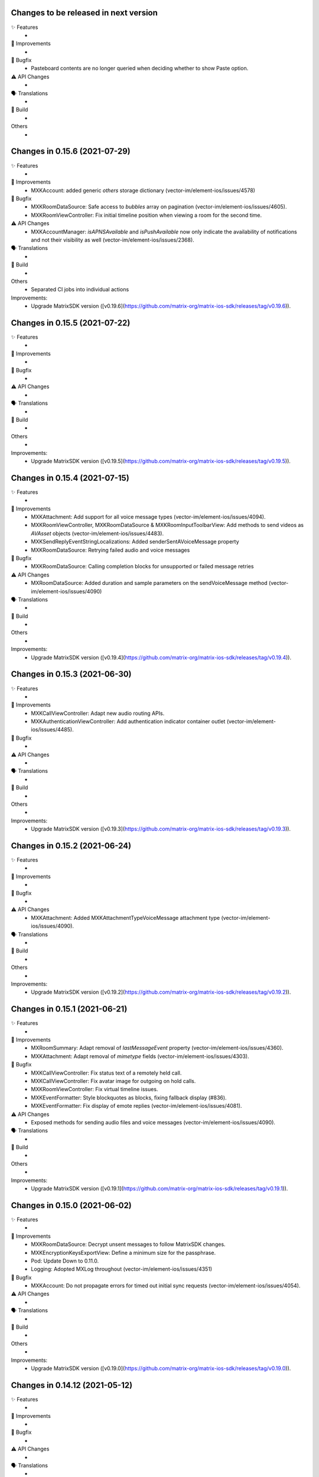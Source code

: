 Changes to be released in next version
=================================================

✨ Features
 * 

🙌 Improvements
 * 

🐛 Bugfix
 * Pasteboard contents are no longer queried when deciding whether to show Paste option.

⚠️ API Changes
 * 

🗣 Translations
 * 
    
🧱 Build
 * 

Others
 * 

Changes in 0.15.6 (2021-07-29)
=================================================

✨ Features
 * 

🙌 Improvements
 * MXKAccount: added generic `others` storage dictionary (vector-im/element-ios/issues/4578)

🐛 Bugfix
 * MXKRoomDataSource: Safe access to `bubbles` array on pagination (vector-im/element-ios/issues/4605).
 * MXKRoomViewController: Fix initial timeline position when viewing a room for the second time.

⚠️ API Changes
 * MXKAccountManager: `isAPNSAvailable` and `isPushAvailable` now only indicate the availability of notifications and not their visibility as well (vector-im/element-ios/issues/2368).

🗣 Translations
 * 
    
🧱 Build
 * 

Others
 * Separated CI jobs into individual actions

Improvements:
 * Upgrade MatrixSDK version ([v0.19.6](https://github.com/matrix-org/matrix-ios-sdk/releases/tag/v0.19.6)).

Changes in 0.15.5 (2021-07-22)
=================================================

✨ Features
 * 

🙌 Improvements
 * 

🐛 Bugfix
 * 

⚠️ API Changes
 * 

🗣 Translations
 * 
    
🧱 Build
 * 

Others
 * 

Improvements:
 * Upgrade MatrixSDK version ([v0.19.5](https://github.com/matrix-org/matrix-ios-sdk/releases/tag/v0.19.5)).

Changes in 0.15.4 (2021-07-15)
=================================================

✨ Features
 * 

🙌 Improvements
 * MXKAttachment: Add support for all voice message types (vector-im/element-ios/issues/4094).
 * MXKRoomViewController, MXKRoomDataSource & MXKRoomInputToolbarView: Add methods to send videos as `AVAsset` objects (vector-im/element-ios/issues/4483).
 * MXKSendReplyEventStringLocalizations: Added senderSentAVoiceMessage property
 * MXKRoomDataSource: Retrying failed audio and voice messages

🐛 Bugfix
 * MXKRoomDataSource: Calling completion blocks for unsupported or failed message retries

⚠️ API Changes
 * MXRoomDataSource: Added duration and sample parameters on the sendVoiceMessage method (vector-im/element-ios/issues/4090)

🗣 Translations
 * 
    
🧱 Build
 * 

Others
 * 

Improvements:
 * Upgrade MatrixSDK version ([v0.19.4](https://github.com/matrix-org/matrix-ios-sdk/releases/tag/v0.19.4)).

Changes in 0.15.3 (2021-06-30)
=================================================

✨ Features
 * 

🙌 Improvements
 * MXKCallViewController: Adapt new audio routing APIs.
 * MXKAuthenticationViewController: Add authentication indicator container outlet (vector-im/element-ios/issues/4485).

🐛 Bugfix
 * 

⚠️ API Changes
 * 

🗣 Translations
 * 
    
🧱 Build
 * 

Others
 * 

Improvements:
 * Upgrade MatrixSDK version ([v0.19.3](https://github.com/matrix-org/matrix-ios-sdk/releases/tag/v0.19.3)).

Changes in 0.15.2 (2021-06-24)
=================================================

✨ Features
 * 

🙌 Improvements
 * 

🐛 Bugfix
 * 

⚠️ API Changes
 * MXKAttachment: Added MXKAttachmentTypeVoiceMessage attachment type (vector-im/element-ios/issues/4090).

🗣 Translations
 * 
    
🧱 Build
 * 

Others
 * 

Improvements:
 * Upgrade MatrixSDK version ([v0.19.2](https://github.com/matrix-org/matrix-ios-sdk/releases/tag/v0.19.2)).

Changes in 0.15.1 (2021-06-21)
=================================================

✨ Features
 * 

🙌 Improvements
 * MXRoomSummary: Adapt removal of `lastMessageEvent` property (vector-im/element-ios/issues/4360).
 * MXKAttachment: Adapt removal of `mimetype` fields (vector-im/element-ios/issues/4303).

🐛 Bugfix
 * MXKCallViewController: Fix status text of a remotely held call.
 * MXKCallViewController: Fix avatar image for outgoing on hold calls.
 * MXKRoomViewController: Fix virtual timeline issues.
 * MXKEventFormatter: Style blockquotes as blocks, fixing fallback display (#836).
 * MXKEventFormatter: Fix display of emote replies (vector-im/element-ios/issues/4081).

⚠️ API Changes
 * Exposed methods for sending audio files and voice messages (vector-im/element-ios/issues/4090).

🗣 Translations
 * 
    
🧱 Build
 * 

Others
 * 

Improvements:
 * Upgrade MatrixSDK version ([v0.19.1](https://github.com/matrix-org/matrix-ios-sdk/releases/tag/v0.19.1)).

Changes in 0.15.0 (2021-06-02)
=================================================

✨ Features
 * 

🙌 Improvements
 * MXKRoomDataSource: Decrypt unsent messages to follow MatrixSDK changes.
 * MXKEncryptionKeysExportView: Define a minimum size for the passphrase.
 * Pod: Update Down to 0.11.0.
 * Logging: Adopted MXLog throughout (vector-im/element-ios/issues/4351)

🐛 Bugfix
 * MXKAccount: Do not propagate errors for timed out initial sync requests (vector-im/element-ios/issues/4054).

⚠️ API Changes
 * 

🗣 Translations
 * 
    
🧱 Build
 * 

Others
 * 

Improvements:
 * Upgrade MatrixSDK version ([v0.19.0](https://github.com/matrix-org/matrix-ios-sdk/releases/tag/v0.19.0)).

Changes in 0.14.12 (2021-05-12)
=================================================

✨ Features
 * 

🙌 Improvements
 * 

🐛 Bugfix
 * 

⚠️ API Changes
 * 

🗣 Translations
 * 
    
🧱 Build
 * 

Others
 * 

Improvements:
 * Upgrade MatrixSDK version ([v0.18.12](https://github.com/matrix-org/matrix-ios-sdk/releases/tag/v0.18.12)).

Changes in 0.14.11 (2021-05-07)
=================================================

✨ Features
 * 

🙌 Improvements
 * MXKEventFormatter: Expose defaultRoomSummaryUpdater ivar as protected.
 * MXKCallViewController: Add transfer button and implement actions.
 * MXKAuthenticationVC: Expose current HTTP Operation (vector-im/element-ios/issues/4276)
 * MXKAccount: Log reasons for incompatible sync filter (vector-im/element-ios/issues/3921).
 * MXKCallViewController: Handle asserted identity updates.

🐛 Bugfix
 * 

⚠️ API Changes
 * 

🗣 Translations
 * 
    
🧱 Build
 * CI: Introduce GH actions.

Others
 * 

Improvements:
 * Upgrade MatrixSDK version ([v0.18.11](https://github.com/matrix-org/matrix-ios-sdk/releases/tag/v0.18.11)).

Changes in 0.14.10 (2021-04-22)
=================================================

✨ Features
 * 

🙌 Improvements
 * 

🐛 Bugfix
 * 

⚠️ API Changes
 * 

🗣 Translations
 * 
    
🧱 Build
 * 

Others
 * 

Improvements:
 * Upgrade MatrixSDK version ([v0.18.10](https://github.com/matrix-org/matrix-ios-sdk/releases/tag/v0.18.10)).

Changes in 0.14.9 (2021-04-16)
=================================================

✨ Features
 * 

🙌 Improvements
 * 

🐛 Bugfix
 * 

⚠️ API Changes
 * 

🗣 Translations
 * 
    
🧱 Build
 * 

Others
 * 

Improvements:
 * Upgrade MatrixSDK version ([v0.18.9](https://github.com/matrix-org/matrix-ios-sdk/releases/tag/v0.18.9)).

Changes in 0.14.8 (2021-04-14)
=================================================

✨ Features
 * 

🙌 Improvements
 * 

🐛 Bugfix
 * RR are not sent if a typing notification is shown in the timeline (vector-im/element-ios/issues/4209).
 * Outgoing messages edited on another session are not updated in my room history (vector-im/element-ios/issues/4201).

⚠️ API Changes
 * 

🗣 Translations
 * 
    
🧱 Build
 * 

Others
 * 

Improvements:
 * Upgrade MatrixSDK version ([v0.18.8](https://github.com/matrix-org/matrix-ios-sdk/releases/tag/v0.18.8)).

Changes in 0.14.7 (2021-04-09)
=================================================

✨ Features
 * 

🙌 Improvements
 * 

🐛 Bugfix
 * Vertical padding is borked on new attachment UI after going into file selector and out again (vector-im/element-ios/issues/4156).
 * Vertical layout of typing notifs can go wonky (vector-im/element-ios/issues/4159).

⚠️ API Changes
 * MXKRoomBubbleCellDataStoring: Introduce target user ID, display name and avatar URL for room membership events (vector-im/element-ios/issues/4102).

🗣 Translations
 * 
    
🧱 Build
 * 

Others
 * 

Improvements:
 * Upgrade MatrixSDK version ([v0.18.7](https://github.com/matrix-org/matrix-ios-sdk/releases/tag/v0.18.7)).

Changes in 0.14.6 (2021-03-24)
=================================================

✨ Features
 * 

🙌 Improvements
 * Pods: Update JSQMessagesViewController, DTCoreText, Down (vector-im/element-ios/issues/4120).
 * MXKRoomDataSource: Introduce secondaryRoomId and secondaryRoomEventTypes.

🐛 Bugfix
 * Fix collapsing of separately processed events

⚠️ API Changes
 * 

🗣 Translations
 * 
    
🧱 Build
 * 

Others
 * 

Improvements:
 * Upgrade MatrixSDK version ([v0.18.6](https://github.com/matrix-org/matrix-ios-sdk/releases/tag/v0.18.6)).

Changes in 0.14.5 (2021-03-11)
=================================================

✨ Features
 * 

🙌 Improvements
 * 

🐛 Bugfix
 * MXKRoomDataSource: Fix memory leak in `bubbles` array.

⚠️ API Changes
 * 

🗣 Translations
 * 
    
🧱 Build
 * 

Others
 * Ensure room on event editions.

Improvements:
 * Upgrade MatrixSDK version ([v0.18.5](https://github.com/matrix-org/matrix-ios-sdk/releases/tag/v0.18.5)).

Changes in 0.14.4 (2021-03-03)
=================================================

✨ Features
 * 

🙌 Improvements
 * 

🐛 Bugfix
 * 

⚠️ API Changes
 * 

🗣 Translations
 * 
    
🧱 Build
 * 

Others
 * 

Improvements:
 * Upgrade MatrixSDK version ([v0.18.4](https://github.com/matrix-org/matrix-ios-sdk/releases/tag/v0.18.4)).

Changes in 0.14.3 (2021-02-26)
=================================================

✨ Features
 * 

🙌 Improvements
 * Crypto: Pre share session keys when typing by default (vector-im/element-ios/issues/4075).

🐛 Bugfix
 * App state: Infinite loading spinner when resuming the app (vector-im/element-ios/issues/4073).

⚠️ API Changes
 * 

🗣 Translations
 * 
    
🧱 Build
 * 

Others
 * 

Improvements:
 * Upgrade MatrixSDK version ([v0.18.3](https://github.com/matrix-org/matrix-ios-sdk/releases/tag/v0.18.3)).

Changes in 0.14.2 (2021-02-24)
=================================================

✨ Features
 * 

🙌 Improvements
 * MXKRoomDataSource: Notify subclasses on room change.
 
🐛 Bugfix
 * 

⚠️ API Changes
 * 

🗣 Translations
 * 
    
🧱 Build
 * 

Others
 * 

Improvements:
 * Upgrade MatrixSDK version ([v0.18.2](https://github.com/matrix-org/matrix-ios-sdk/releases/tag/v0.18.2)).

Changes in 0.14.1 (2021-02-12)
=================================================

✨ Features
 * 

🙌 Improvements
 * 

🐛 Bugfix
 * 

⚠️ API Changes
 * 

🗣 Translations
 * 
    
🧱 Build
 * 

Others
 * 

Improvements:
 * Upgrade MatrixSDK version ([v0.18.1](https://github.com/matrix-org/matrix-ios-sdk/releases/tag/v0.18.1)).

Changes in 0.14.0 (2021-02-11)
=================================================

✨ Features
 * 

🙌 Improvements
 * Crypto: Add a MXKAppSettings option to pre-share session keys (vector-im/element-ios/issues/3934).
 * VoIP: DTMF support in calls (vector-im/element-ios/issues/3929).

🐛 Bugfix
 * 

⚠️ API Changes
 * 

🗣 Translations
 * 
    
🧱 Build
 * 

Others
 * 

Improvements:
 * Upgrade MatrixSDK version ([v0.18.0](https://github.com/matrix-org/matrix-ios-sdk/releases/tag/v0.18.0)).

Changes in 0.13.9 (2021-02-03)
=================================================

✨ Features
 * 

🙌 Improvements
 * 

🐛 Bugfix
 * Login screen: Unexpected request to access the contact book (vector-im/element-ios/issues/3984).

⚠️ API Changes
 * 

🗣 Translations
 * 
    
🧱 Build
 * 

Others
 * 

Improvements:
 * Upgrade MatrixSDK version ([v0.17.11](https://github.com/matrix-org/matrix-ios-sdk/releases/tag/v0.17.11)).

Changes in 0.13.8 (2021-01-27)
=================================================

✨ Features
 * 

🙌 Improvements
 * 

🐛 Bugfix
 * 

⚠️ API Changes
 * 

🗣 Translations
 * 
    
🧱 Build
 * 

Others
 * 

Improvements:
 * Upgrade MatrixSDK version ([v0.17.10](https://github.com/matrix-org/matrix-ios-sdk/releases/tag/v0.17.10)).

Changes in 0.13.7 (2021-01-18)
=================================================

✨ Features
 * 

🙌 Improvements
 * 

🐛 Bugfix
 * 

⚠️ API Changes
 * 

🗣 Translations
 * 
    
🧱 Build
 * 

Others
 * 

Improvements:
 * Upgrade MatrixSDK version ([v0.17.9](https://github.com/matrix-org/matrix-ios-sdk/releases/tag/v0.17.9)).

Changes in 0.13.6 (2021-01-15)
=================================================

✨ Features
 * 

🙌 Improvements
 * 

🐛 Bugfix
 * 

⚠️ API Changes
 * 

🗣 Translations
 * 
    
🧱 Build
 * 

Others
 * 

Improvements:
 * Upgrade MatrixSDK version ([v0.17.8](https://github.com/matrix-org/matrix-ios-sdk/releases/tag/v0.17.8)).

Changes in 0.13.5 (2021-01-14)
=================================================

✨ Features
 * 

🙌 Improvements
 * MXKAuthenticationViewController: Expose loginWithParameters method.

🐛 Bugfix
 * 

⚠️ API Changes
 * 

🗣 Translations
 * 
    
🧱 Build
 * 

Others
 * 

Improvements:
 * Upgrade MatrixSDK version ([v0.17.7](https://github.com/matrix-org/matrix-ios-sdk/releases/tag/v0.17.7)).

Changes in 0.13.4 (2020-12-18)
=================================================

✨ Features
 * 

🙌 Improvements
 * 

🐛 Bugfix
 * MXKRoomViewController: Fix a crash by not calling UITableViewDataSource method, but dequeuing the cell.

⚠️ API Changes
 * 

🗣 Translations
 * 
    
🧱 Build
 * 

Others
 * 

Improvements:
 * Upgrade MatrixSDK version ([v0.17.6](https://github.com/matrix-org/matrix-ios-sdk/releases/tag/v0.17.6)).

Changes in 0.13.3 (2020-12-16)
=================================================

✨ Features
 * Data encryption for MXKContactManager and MXKAccountManager using MXKeyProvider (#3866)

🙌 Improvements
 * 

🐛 Bugfix
 * MXKAccountManager: fix a bug that prevents user to stay logged in if V2 file is not initially encrypted (vector-im/element-ios/issues/3866).

⚠️ API Changes
 * 

🗣 Translations
 * 
    
🧱 Build
 * 

Others
 * 

Improvements:
 * Upgrade MatrixSDK version ([v0.17.5](https://github.com/matrix-org/matrix-ios-sdk/releases/tag/v0.17.5)).

Changes in 0.13.2 (2020-12-02)
=================================================

✨ Features
 * Added AES encryption support in MXKContactManager (vector-im/element-ios/issues/3833).
 * Added allowActionsInDocumentPreview property in MXKRoomViewController to show or hide the actions button in document preview. (#3864)

🙌 Improvements
 * 

🐛 Bugfix
 * 

⚠️ API Changes
 * 

🗣 Translations
 * 
    
🧱 Build
 * 

Others
 * 

Improvements:
 * Upgrade MatrixSDK version ([v0.17.4](https://github.com/matrix-org/matrix-ios-sdk/releases/tag/v0.17.4)).

Changes in 0.13.1 (2020-11-24)
=================================================

✨ Features
 * 

🙌 Improvements
 * 

🐛 Bugfix
 * 

⚠️ API Changes
 * 

🗣 Translations
 * 
    
🧱 Build
 * 

Others
 * 

Improvements:
 * Upgrade MatrixSDK version ([v0.17.3](https://github.com/matrix-org/matrix-ios-sdk/releases/tag/v0.17.3)).

Changes in 0.13.0 (2020-11-17)
=================================================

✨ Features
 * Expose Webview object to SDK consumer (https://github.com/vector-im/element-ios/issues/3829)

🙌 Improvements
 * 

🐛 Bugfix
 * 

⚠️ API Changes
 * 

🗣 Translations
 * 
    
🧱 Build
 * 

Others
 * 

Improvements:
 * Upgrade MatrixSDK version ([v0.17.2](https://github.com/matrix-org/matrix-ios-sdk/releases/tag/v0.17.2)).

Changes in 0.12.26 (2020-10-27)
=================================================

✨ Features
 * 

🙌 Improvements
 * 

🐛 Bugfix
 * 

⚠️ API Changes
 * 

🗣 Translations
 * 
    
🧱 Build
 * 

Others
 * 

Improvements:
 * Upgrade MatrixSDK version ([v0.16.20](https://github.com/matrix-org/matrix-ios-sdk/releases/tag/v0.16.20)).

Changes in 0.12.25 (2020-10-14)
=================================================

✨ Features
 * 

🙌 Improvements
 * Make copying & pasting media configurable. 

🐛 Bugfix
 * 

⚠️ API Changes
 * 

🗣 Translations
 * 
    
🧱 Build
 * 

Others
 * 

Improvements:
 * Upgrade MatrixSDK version ([v0.16.19](https://github.com/matrix-org/matrix-ios-sdk/releases/tag/v0.16.19)).

Changes in 0.12.24 (2020-10-13)
=================================================

✨ Features
 * 

🙌 Improvements
 * 

🐛 Bugfix
 * 

⚠️ API Changes
 * 

🗣 Translations
 * 
    
🧱 Build
 * 

Others
 * 

Improvements:
 * Upgrade MatrixSDK version ([v0.16.18](https://github.com/matrix-org/matrix-ios-sdk/releases/tag/v0.16.18)).

Changes in 0.12.23 (2020-10-09)
=================================================

✨ Features
 * 

🙌 Improvements
 * MXKPasteboardManager: Introduce dedicated pasteboard manager to change the pasteboard used on copy operations (vector-im/element-ios/issues/3732). 

🐛 Bugfix
 * Room: Refresh UI when the app is fully active (vector-im/element-ios/issues/3672).

⚠️ API Changes
 * 

🗣 Translations
 * 
    
🧱 Build
 * 

Others
 * 

Improvements:
 * Upgrade MatrixSDK version ([v0.16.17](https://github.com/matrix-org/matrix-ios-sdk/releases/tag/v0.16.17)).

Changes in 0.12.22 (2020-10-02)
=================================================

✨ Features
 * 

🙌 Improvements
 * MXKAuthenticationViewController: Do not present fallback when there is one unsupported login flow among supported ones (/vector-im/element-ios/issues/3711).

🐛 Bugfix
 * 

⚠️ API Changes
 * 

🗣 Translations
 * 
    
🧱 Build
 * 

Others
 * 

Improvements:


Changes in 0.12.21 (2020-09-30)
=================================================

Features:
 * 

Improvements:
 * Upgrade MatrixSDK version ([v0.16.16](https://github.com/matrix-org/matrix-ios-sdk/releases/tag/v0.16.16)).
 * MXKAppSettings: Introduce `hideUndecryptableEvents`. Disabled by default.
 * Room: Differentiate wordings for DMs.

Bugfix:
 * 

API Change:
 * 

Translations:
 * 

Others:
 * 

Build:
 * 

Test:
 * 

Changes in 0.12.20 (2020-09-16)
=================================================

Features:
 * 

Improvements:
 * 

Bugfix:
 * 

API Change:
 * Disable PushKit pushers by default, see `-[MXKAppSettings allowPushKitPushers]`.

Translations:
 * 

Others:
 * 

Build:
 * 

Test:
 * 

Changes in 0.12.19 (2020-09-15)
=================================================

✨ Features
 * 

🙌 Improvements
 * MXKAppSettings: Change some events to be visible (vector-im/element-ios/issues/3629). 

🐛 Bugfix
 * 

⚠️ API Changes
 * 

🗣 Translations
 * 
    
🧱 Build
 * 

Others
 * 

Improvements:


Changes in 0.12.18 (2020-09-08)
=================================================

Features:
 * 

Improvements:
 * 

Bugfix:
 * MXKAccount: Fix crash on logout.

API Change:
 * 

Translations:
 * 

Others:
 * 

Build:
 * 

Test:
 * 

Changes in 0.12.17 (2020-09-03)
=================================================

Features:
 * 

Improvements:
 * Upgrade MatrixSDK version ([v0.16.15](https://github.com/matrix-org/matrix-ios-sdk/releases/tag/v0.16.15)).
 * 

Bugfix:
 * PushKit: Delete any pending PushKit pusher (vector-im/riot-ios/issues/3577).

API Change:
 * 

Translations:
 * 

Others:
 * MXKEventFormatter: Replace cmark with Down (vector-im/element/issues/3569). 

Build:
 * 

Test:
 * 

Changes in 0.12.16 (2020-08-28)
=================================================

Features:
 * 

Improvements:
 * Upgrade MatrixSDK version ([v0.16.14](https://github.com/matrix-org/matrix-ios-sdk/releases/tag/v0.16.14)).
 * 

Bugfix:
 * 

API Change:
 * 

Translations:
 * 

Others:
 * 

Build:
 * 

Test:
 * 

Changes in 0.12.15 (2020-08-25)
=================================================

Features:
 * 

Improvements:
 * Upgrade MatrixSDK version ([v0.16.13](https://github.com/matrix-org/matrix-ios-sdk/releases/tag/v0.16.13)).
 * 

Bugfix:
 * 

API Change:
 * 

Translations:
 * 

Others:
 * 

Build:
 * 

Test:
 * 

Changes in 0.12.14 (2020-08-19)
=================================================

Features:
 * 

Improvements:
 * Upgrade MatrixSDK version ([v0.16.12](https://github.com/matrix-org/matrix-ios-sdk/releases/tag/v0.16.12)).
 * 

Bugfix:
 * 

API Change:
 * 

Translations:
 * 

Others:
 * 

Build:
 * 

Test:
 * 

Changes in 0.12.13 (2020-08-14)
=================================================

Features:
 * 

Improvements:
 * Introduce allowLocalContactsAccess on MXKContactManager. 
 * Introduce messageDetailsAllowSaving & messageDetailsAllowSharing on MXKAppSettings.

Bugfix:
 * 

API Change:
 * 

Translations:
 * 

Others:
 * 

Build:
 * 

Test:
 * 

Changes in 0.12.12 (2020-08-13)
=================================================

Features:
 * 

Improvements:
 * Upgrade MatrixSDK version ([v0.16.11](https://github.com/matrix-org/matrix-ios-sdk/releases/tag/v0.16.11)).
 * 

Bugfix:
 * 

API Change:
 * 

Translations:
 * 

Others:
 * 

Build:
 * 

Test:
 * 

Changes in 0.12.11 (2020-08-07)
=================================================

Features:
 * 

Improvements:
 * Upgrade MatrixSDK version ([v0.16.10](https://github.com/matrix-org/matrix-ios-sdk/releases/tag/v0.16.10)).
 * Enhance auth fallback webview logs. 

Bugfix:
 * 

API Change:
 * 

Translations:
 * 

Others:
 * 

Build:
 * 

Test:
 * 

Changes in 0.12.10 (2020-08-05)
=================================================

Features:
 * 

Improvements:
 * Upgrade MatrixSDK version ([v0.16.9](https://github.com/matrix-org/matrix-ios-sdk/releases/tag/v0.16.9)).
 * 

Bugfix:
 * 

API Change:
 * 

Translations:
 * 

Others:
 * 

Build:
 * 

Test:
 * 

Changes in 0.12.9 (2020-07-28)
==============================

Improvements:
 * Upgrade MatrixSDK version ([v0.16.8](https://github.com/matrix-org/matrix-ios-sdk/releases/tag/v0.16.8)).

Changes in MatrixKit in 0.12.8 (2020-07-13)
=========================================

Improvements:
 * MXKAttachmentsViewController: MPMoviePlayerController replaced with AVPlayerViewController (PR #651).
 * MXKCallViewController: Fix incoming call view for ringing state (PR #669).
 * MXKAccount: Make sure PushKit pusher removed before losing the push token (vector-im/riot-ios/issues/3369).
 * Strings: Use you instead of display name on notice events (vector-im/riot-ios/issues/3282).

Bug fix:
 * MXKImageView: Consider safe area insets when displayed fullscreen (PR #649).
 * MXKAccount: Add format and fallback_content to APNS push data (vector-im/riot-ios/issues/3325).

Changes in MatrixKit in 0.12.7 (2020-05-xx)
=========================================

Improvements:
 * Upgrade MatrixSDK version ([v0.16.6](https://github.com/matrix-org/matrix-ios-sdk/releases/tag/v0.16.6)).
 * DTCoreText: Update DTCoreText dependency to 1.6.23 minimum to be sure to not reference UIWebView.
 * MXKCountryPickerViewController: Replace deprecated UISearchDisplayController by UISearchViewController.
 * MXKLanguagePickerViewController: Replace deprecated UISearchDisplayController by UISearchViewController.
 * MXKAppSettings: Add an option to hide un-decryptable events before joining the room.
 * MXKRoomDataSource: Hide un-decryptable messages that were sent while the user was not in the room if needed.

Bug fix:
 * MXKRoomDataSource: Wait for store data ready when finalizing initialization on data source (vector-im/riot-ios/issues/3159).
 * MXKLanguagePickerViewController: Fix selected cell reuse issue.
 * MXKRoomDataSource: Wait for initial event existence if provided (vector-im/riot-ios/issues/3290).
 * MXKRoomDataSource: Convert one-time observers to block variables to avoid releasing (vector-im/riot-ios/issues/3337).

Changes in MatrixKit in 0.12.6 (2020-05-18)
=========================================

Improvements:
 * Upgrade MatrixSDK version ([v0.16.5](https://github.com/matrix-org/matrix-ios-sdk/releases/tag/v0.16.5)).

Changes in MatrixKit in 0.12.5 (2020-05-13)
=========================================

Bug fix:
 * Remove UIWebView dependency from MXKAuthenticationViewController (PR #666).

Changes in MatrixKit in 0.12.4 (2020-05-11)
=========================================

Improvements:
 * Upgrade MatrixSDK version ([v0.16.4](https://github.com/matrix-org/matrix-ios-sdk/releases/tag/v0.16.4)).

Bug fix:
 * Replace UIWebView with WKWebView (PR #663).
 * Fix range of allowed surrogate emoji characters to 0x1d000-0x1f9ff.

Changes in MatrixKit in 0.12.3 (2020-05-07)
=========================================

Improvements:
 * Upgrade MatrixSDK version ([v0.16.3](https://github.com/matrix-org/matrix-ios-sdk/releases/tag/v0.16.3)).

Changes in MatrixKit in 0.12.2 (2020-05-01)
=========================================

Improvements:
 * Upgrade MatrixSDK version ([v0.16.2](https://github.com/matrix-org/matrix-ios-sdk/releases/tag/v0.16.2)).

Changes in MatrixKit in 0.12.1 (2020-04-24)
=========================================

Improvements:
 * Upgrade MatrixSDK version ([v0.16.1](https://github.com/matrix-org/matrix-ios-sdk/releases/tag/v0.16.1)).

Bug fix:
 * MXKAttachmentsViewController: Make navigation bar respect to safe area insets (PR #659).
 * MXKAuthenticationViewController: Remove bottomLayoutGuide and content view equal width constraints (PR #660).

Changes in MatrixKit in 0.12.0 (2020-04-17)
==========================================

Improvements:
 * Upgrade MatrixSDK version ([v0.16.0](https://github.com/matrix-org/matrix-ios-sdk/releases/tag/v0.16.0)).
 * MXKRoomBubbleTableViewCell: Handle content view tap and long press when there is no `messageTextView` or `attachmentView` properties.
 * MXKRoomBubbleComponent: Add a property to indicate if an encryption badge should be shown.
 * MXKRoomBubbleCellData: Add a property to indicate if a bubble component needs to show encryption badge.
 * MXKEventFormatter: E2E, hide duplicate message warnings (vector-im/riot-ios#2910).
 * MXKEventFormatter: E2E, hide the algo used when turning on encryption (vector-im/riot-ios#2939).
 * Push notifications: Implement logic to use also a secondary appId for VoIP pusher on debug builds, like for APNS pusher.
 * SwiftUTI: Remove the no more maintained pod. Embed code instead.

API break:
 * MXKRoomBubbleComponent: Add session parameter to init and update method.

Bug fix:
 * MXKImageView: Consider safe area insets when displayed fullscreen (PR #649).

Changes in MatrixKit in 0.11.4 (2020-04-01)
==========================================

 Bug fix:
 * Push notifications: Avoid any automatic deactivation (vector-im/riot-ios#3017).

Changes in MatrixKit in 0.11.3 (2019-12-05)
==========================================

Improvements:
 * Upgrade MatrixSDK version ([v0.15.2](https://github.com/matrix-org/matrix-ios-sdk/releases/tag/v0.15.2)).
 * MXKRoomBubbleTableViewCell: Improve link gesture recognition.

Changes in MatrixKit in 0.11.2 (2019-11-06)
==========================================

Improvements:
 * Upgrade MatrixSDK version ([v0.15.0](https://github.com/matrix-org/matrix-ios-sdk/releases/tag/v0.15.0)).
 * MXKEventFormatter: In the case of "in reply to" event, replace the user Matrix ID by his display name when available (vector-im/riot-ios/issues/2154).
 * Groups: Load them only after the session got sync'ed with the homeserver (vector-im/riot-ios/issues/2793).
 * MXKRoomViewController: Add possibility to prevent `bubblesTableView` scroll using `contentOffset`.
 * MXKAccount: Handle updated MXBackgroundModeHandler and now use MXBackgroundTask.

Bug fix:
 * MXKRoomBubbleCellData: Fix a crash in `shouldHideSenderName` method.
 * Pasteboard: Fix a crash when passing a nil object to `UIPasteboard`.
 * MXKImageView: UI API called from background thread (#517).

Changes in MatrixKit in 0.11.1 (2019-10-11)
==========================================

Bug fix:
 * MXKContactManager: Fix assertion failure because of early call of updateMatrixIDsForAllLocalContacts.

Changes in MatrixKit in 0.11.0 (2019-10-11)
==========================================

Improvements:
 * Upgrade MatrixSDK version ([v0.14.0](https://github.com/matrix-org/matrix-ios-sdk/releases/tag/v0.14.0)).
 * MXKDeviceView: Make clear that device names are publicly readable (vector-im/riot-ios/issues/2662).
 * Privacy: Remove the bind true flag from 3PID adds in settings (vector-im/riot-ios/issues/2650).
 * Privacy: Remove the ability to set an IS at login/registration (vector-im/riot-ios/issues/2661).
 * Privacy: Use wellknown to discover the IS of a custom HS (vector-im/riot-ios/issues/2686).
 * Tools: Add human readable MSISDN formatting method.
 * MXKContactManager: Limit the number of full lookups. Do it once per new matrix session.

Bug fix:
 * Display correctly the revoked third-party invite.
 * MXKRoomBubbleTableViewCell: Fix issue with links too easily touchable on iOS 13 (vector-im/riot-ios/issues/2738).
 
Changes in MatrixKit in 0.10.2 (2019-08-08)
==========================================

Improvements:
 * Upgrade MatrixSDK version ([v0.13.1](https://github.com/matrix-org/matrix-ios-sdk/releases/tag/v0.13.1)).
 * Support soft logout (vector-im/riot-ios/issues/2540).
 * MXKRoomBubbleCellData: Add method to get bubble component index from event id.
 * MXKEmail: force in lowercase the email address.
 * Use MXIdentityService to perform identity server requests (vector-im/riot-ios#2647).
 * Support identity server v2 API (vector-im/riot-ios#2603 and /vector-im/riot-ios#2652).

 Bug fix:
 * APNS Push: fix logic when enabling APNS push. Avoid calling nil callback method.

Changes in MatrixKit in 0.10.1 (2019-07-16)
==========================================

Bug fix:
 * Use a usable pod of SwiftUTI.

Changes in MatrixKit in 0.10.0 (2019-07-16)
==========================================

Improvements:
 * Upgrade MatrixSDK version ([v0.13.0](https://github.com/matrix-org/matrix-ios-sdk/releases/tag/v0.13.0)).
 * Update deployment target to iOS 9 (PR #546).
 * Join Room: Support via parameters to better handle federation (vector-im/riot-ios/issues/2547).
 * MXKRoomBubbleTableViewCell: Enhance long press behavior (PR #546).
 * MXKRoomInputToolbarView: Add a property to enable or disable text edition (PR #547).
 * MXKWebViewViewController: Handle authentication challenge in order to support a potential certificates pinning.
 * MXKRoomBubbleCellData: expose reactions made on messages.
 * MXKContactManager: Add a property to override the Matrix users discovering mechanism.
 * MXRoomViewController: Refresh room bubbles cell data messages calculation on orientation change (PR #559).
 * MXKRoomDataSource: Add react and unreact on event methods (PR #560).
 * MXKRoomDataSource: Add can react and can edit an event method (PR #561).
 * MXKRoomDataSource: Support message editing.
 * Add MXKUTI class that represents a Universal Type Identifier.
 * Add MXKDocumentPickerPresenter that presents a controller that provides access to documents or destinations outside the app’s sandbox.
 * Add MXKVideoThumbnailGenerator a utility class to generate a thumbnail image from a video file.

Bug fix:
 * MXKRoomViewController: Handle safe area when asking cell dimension in landscape.
 * Read receipts: They are now counted by MatrixKit.
 * Read receipts: Attach read receipts on non displayed events to their nearest displayed events.
 * MXKRoomBubbleTableViewCell: Add possibility to reset attachement view bottom constraint constant to default value.
 * Push notifications are spontaneously disabling themselves (vector-im/riot-ios/issues/2348).
 
 API break:
  * MXKRoomViewController: Add viaServers parameter to joinRoomWithRoomIdOrAlias.
  * MXKAccount: Remove setEnablePushKitNotifications and replace it by the async enablePushKitNotifications method.
  * MXKAccount: Rename enablePushKitNotifications to hasPusherForPushKitNotifications.
  * MXKAccount: Remove deletePushKitPusher. Use enablePushKitNotifications:NO instead.

Changes in MatrixKit in 0.9.9 (2019-05-03)
==========================================

Improvements:
 * Upgrade MatrixSDK version ([v0.12.5](https://github.com/matrix-org/matrix-ios-sdk/releases/tag/v0.12.5)).
 * Upgraded to Xcode 10.2, fixed most of the compiler warnings, thanks to @tladesignz (PR #536).
 * MXKReceiptSendersContainer: Add possibility to customize `more label` text color (PR #539).
 * MXKEncryptionInfoView: Make it easier to customise.
 * MXKRoomViewController: remove the implicit retains of "self".

Bug fix:
 * Fix some potential crashes with ivar using a weak self (PR #537).
 * MXKSessionRecentsDataSource: Hide a room if needed on room summary change (vector-im/riot-ios/issues/2148).
 * MXKAttachmentsViewController: Fix some retain cycles (PR #544).

Changes in MatrixKit in 0.9.8 (2019-03-21)
==========================================

Improvements:
 * Upgrade MatrixSDK version ([v0.12.4](https://github.com/matrix-org/matrix-ios-sdk/releases/tag/v0.12.4)).

Bug fix:
 * MXKRoomBubbleTableViewCell: Fix tap on file attachment when using a messageTextView of class `MXKMessageTextView` (PR #532).
 * MXKContactManager: some matrix contacts are missing in the search result (offline mode).

Changes in MatrixKit in 0.9.7 (2019-03-13)
==========================================

Bug fix:
 * A left room is stuck in my joined room (vector-im/riot-ios/issues/2318).

Changes in MatrixKit in 0.9.6 (2019-03-08)
==========================================

Improvements:
 * Upgrade MatrixSDK version ([v0.12.3](https://github.com/matrix-org/matrix-ios-sdk/releases/tag/v0.12.3)).
 * Use new MXLoginResponse class.
 * Add `MXKMessageTextView` an UITextView with link detection without text selection.

Bug fix:
 * Handle device_id returned from the fallback login page (vector-im/riot-ios/issues/2301).
 * Room details: the attachments list is empty (or almost) for the encrypted rooms.
 * Quickly tapping on a URL in a message highlights the message rather than opening the URL (vector-im/riot-ios/issues/728).

Changes in MatrixKit in 0.9.5 (2019-02-15)
==========================================

Improvements:
 * Upgrade MatrixSDK version (v0.12.2).
 * MXKTableViewCellWithButton: Remove all controls events on the button in [self prepareForReuse].

Changes in MatrixKit in 0.9.4 (2019-01-05)
==========================================

Improvements:
 * Chat screen: `Redact` has been renamed to `Remove` to match riot/web (vector-im/riot-ios/issues/2134).

Changes in MatrixKit in 0.9.3 (2019-01-08)
==========================================

Bug fix:
 * Chat screen: wrong thumbnail observed during scrollback (vector-im/riot-ios/issues/1122).

Changes in MatrixKit in 0.9.2 (2019-01-04)
==========================================

Improvements:
 * Upgrade MatrixSDK version (v0.12.1).
 * Create UIViewController+MatrixKit category.
 * MXKAccount: clear the scan manager database when the session is closed by clearing the cache.
 * MXKTools: Improve image resizing. Add a memory efficient method to reduce image dimensions.
 
Bug fix:
 * Crash in [MXKTools removeMarkedBlockquotesArtifacts:] (vector-im/riot-ios/issues/2147).

Changes in MatrixKit in 0.9.1 (2018-12-12)
==========================================
 
Bug fix:
 * MXKAuthenticationRecaptchaWebView: Use WKWebView so that it can work on iOS 10 (vector-im/riot-ios/issues/2119).
 * Handle correctly media loader cancellation.

Changes in MatrixKit in 0.9.0 (2018-12-06)
==========================================

Improvements:
 * Upgrade MatrixSDK version (v0.12.0).
 * MXKAccount: Add "antivirusServerURL" property. Set a non-null url to configure the antivirus scanner use.
 * MXKWebViewController: Make it open links with `target="_blank"` within the webview.
 * MXKWebViewController: Improve back navigation by resetting initial right buttons.
 * Replace the deprecated MXMediaManager and MXMediaLoader interfaces use (see matrix-ios-sdk/pull/593).
 
Bug fix:
 * Unexpected empty local contacts list.
 
Deprecated API:
 * MXKAttachment: the properties "actualURL" and "thumbnailURL" are deprecated because only Matrix Content URI should be considered now.
 * MXKAttachment: the property "cacheThumbnailPath" is deprecated, use "thumbnailCachePath" instead.
 * MXKAttachment: [initWithEvent:andMatrixSession:] is deprecated, use [initWithEvent:andMediaManager:] instead.
 * MXKImageView: [setImageURL:withType:andImageOrientation:previewImage:] is deprecated, use [setImageURI:withType:andImageOrientation:previewImage:mediaManager] or [setImageURI:withType:andImageOrientation:toFitViewSize:withMethod:previewImage:mediaManager] instead.
 * MXKReceiptSendersContainer: the property "restClient" is deprecated.
 * MXKReceiptSendersContainer: [initWithFrame:andRestClient:] is deprecated, use [initWithFrame:andMediaManager:] instead.
 * Add media antivirus scan support.

Changes in MatrixKit in 0.8.6 (2018-10-31)
==========================================

Improvements:
 * Upgrade MatrixSDK version (v0.11.6).

Bug fix:
 * MXKCallViewController: Fix crash in callRoomStateDidChange (vector-im/riot-ios#2079).
 * MXKEventFormatter: Be robust on malformatted m.relates_to data content (vector-im/riot-ios/issues/2080).

Changes in MatrixKit in 0.8.5 (2018-10-05)
==========================================

Improvements:
 * Upgrade MatrixSDK version (v0.11.5).
 * Sync Filter: Refine limit value. Use 15 messages for iPhone 6 & similar screen size.

Bug fix:
 * MXKRoomDataSource: roomState was not updated (vector-im/riot-ios/issues/2058).

Changes in MatrixKit in 0.8.4 (2018-09-26)
==========================================

Improvements:
 * Upgrade MatrixSDK version (v0.11.4).
 * Lazy loading: Enable it by default (if the homeserver supports it).
 * Sync Filter: Get enough messages from /sync requests to display a full page without additional homeserver request.
 * MXKRoomViewController: Improve the display of the reason when the user is kicked.
 * MXKEventFormatter: Internationalise the room name computation for rooms with no name.

Bug fix:
 * No automatic scroll down when posting a new message (vector-im/riot-ios/issues/2040).
 * Fix crash in [MXKCallViewController callRoomStateDidChange:] (vector-im/riot-ios/issues/2031).
 * Fix crash in [MXKContactManager refreshLocalContacts] (vector-im/riot-ios/issues/2032).
 * Fix crash when opening a room with unsent message (vector-im/riot-ios/issues/2041).

Changes in MatrixKit in 0.8.3 (2018-08-27)
==========================================

Improvements:
 * Upgrade MatrixSDK version (v0.11.3).

Changes in MatrixKit in 0.8.2 (2018-08-24)
==========================================

Improvements:
 * Upgrade MatrixSDK version (v0.11.2).
 * MXKAuthenticationVC: Show a "Resource Limit Exceeded" popup if it happens server side (vector-im/riot-ios/issues/1937).
 * Remove keyboard type reset in MXKRoomInputToolbar... classes (vector-im/riot-ios/issues/1959).

Changes in MatrixKit in 0.8.1 (2018-08-17)
==========================================

Improvements:
 * Upgrade MatrixSDK version (v0.11.1).

Changes in MatrixKit in 0.8.0 (2018-08-10)
==========================================

Improvements:
 * Upgrade MatrixSDK version (v0.11.0).
 * MXKRoomDataSource: Add send reply with text message (vector-im/riot-ios#1911).
 * MXKSessionRecentsDataSource: Hide rooms that should not be displayed to user (linked to vector-im/riot-ios#1938).
 * MXKRoomDataSource: Fix a multithreading issue that caused a crash (PR #456).
 
Bug fix:
 * MXKSampleJSQMessagesViewController: Fix room display assertion when user has no display name.

API break:
 * MXKContactManager: Remove the privateMatrixContacts method.
 * MXKSearchCellDataStoring: Replace initWithSearchResult by async cellDataWithSearchResult.
 * MXKRoomDataSourceManager: The roomDataSourceForRoom method is now asynchronous.
 * MXKRoomDataSourceManager: closeRoomDataSource has been replaced by closeRoomDataSourceWithRoomId.

Changes in MatrixKit in 0.7.15 (2018-07-03)
==========================================

Improvements:
 * Upgrade MatrixSDK version (v0.10.12).
 * MXKWebViewVC: enableDebug: support multiple parameters in console.* logs methods.
 * Add MXKBarButtonItem, UIBarButtonItem subclass with convenient action block.
 * MXKRoomDataSource: Make processingQueue public so that overidding class can use it.
 * MXKRoomBubbleCellData: add a readReceipts member to cache read receipts data.
 
Bug fix:

API break:
 
Changes in MatrixKit in 0.7.14 (2018-06-01)
==========================================

Improvements:
 * MXKAccountManager: Add a removeAccount method with a sendLogoutRequest parameter.
 
Bug fix:
 * MXKWebViewVC: Fix crash with WKWebView and enableDebug

Changes in MatrixKit in 0.7.13 (2018-05-31)
==========================================

Improvements:
 * Upgrade MatrixSDK version (v0.10.11).
 * MXKWebViewVC: Replace UIWebView by WKWebview.
 * Add convenient error screen display.
 
Bug fix:
 * Quotes (by themselves) render as white blocks (vector-im/riot-ios#1877).
 
API break:
 * MXKWebViewVC uses now a WKWebview.

Changes in MatrixKit in 0.7.12 (2018-05-23)
==========================================

Improvements:
 * Upgrade MatrixSDK version (v0.10.10).
 * Display quick replies in timeline (vector-im/riot-ios#1858).
 * Send Stickers: Manage local echo for sticker (vector-im/riot-ios#1860).
 * Regex optimisation: Cache regex to find all HTML tags.
 * Regex optimisation: Cache NSDataDetector to find links.
 * MXKWebViewViewController: add `enableDebug` to help to debug embedded javascript.
 
Bug fix:
 * HTML Rendering: Fix the display of side borders of HTML blockquotes (vector-im/riot-ios#1857).

Changes in MatrixKit in 0.7.11 (2018-04-23)
==========================================

Improvements:
 * Upgrade MatrixSDK version (v0.10.9).
 
Bug fix:
 * Regression: Sending a photo from the photo library causes a crash.

Changes in MatrixKit in 0.7.10 (2018-04-20)
==========================================

Improvements:
 * Upgrade MatrixSDK version (v0.10.8).
 * Render stickers in the timeline (vector-im/riot-ios#1819).
 * Improve Error Notifications (vector-im/riot-ios#1839).
 
Bug fix:
 * Crash on URL like https://riot.im/#/app/register?hs_url=... (vector-im/riot-ios#1838).
 
Changes in MatrixKit in 0.7.9 (2018-03-30)
==========================================

Improvements:
 * Upgrade MatrixSDK version (v0.10.7).

Changes in MatrixKit in 0.7.8 (2018-03-12)
==========================================

Bug fix:
 * Groups: Room summary should not display notices about groups (vector-im/riot-ios#1780).
 * MXKEventFormatter: Emotes which contain a single emoji are expanded to be enormous (vector-im/riot-ios#1558).

Changes in MatrixKit in 0.7.7 (2018-02-27)
==========================================

Bug fix:
 * My communities screen is empty despite me being in several groups (vector-im/riot-ios#1792).

Changes in MatrixKit in 0.7.6 (2018-02-14)
==========================================

Improvement:
 * Flair handling - MXKRoomDataSource: Wait for the session to be running before refreshing the related groups (PR #401).

Changes in MatrixKit in 0.7.5 (2018-02-09)
==========================================

Improvements:
 * Add MXKSessionGroupDataSource: basic class to handle the groups of a matrix session.
 * Add MXKGroupListViewController: basic view controller used to list the user's groups.
 * Groups: Display flair for users in room history. (vector-im/riot-meta#118).
 * MXKEventFormatter: Treat the matrix group ids as link.
 
Bug fixes:
 * iPhone X: room messages overlap the room activity view (vector-im/riot-ios#1754).

API breaks:
 * MXKEventFormater: Move into MXKTools the methods used to process html content (PR #392).

Translations:
  * Catalan (6%), added thanks to @sim6 and @salvadorpla (PR #397).

Changes in MatrixKit in 0.7.4 (2017-12-27)
==========================================

Bug fixes:
 * Silent crash at startup in [MXKContactManager loadCachedMatrixContacts] (https://github.com/vector-im/riot-ios#1711).
 * Should fix missing push notifications (https://github.com/vector-im/riot-ios/issues/1696).
 * Should fix the application crash on "Failed to grow buffer" when loading local phonebook contacts (https://github.com/matrix-org/riot-ios-rageshakes/issues/779).

Changes in MatrixKit in 0.7.3 (2017-11-30)
==========================================

Improvements:
 * Upgrade MatrixSDK version (v0.10.4).
 * MXKEncryptionInfoView: add encryptionInfoViewDidClose.

Bug fixes:
 * Failed to send photos which are not stored on the local device and must be downloaded from iCloud (vector-im/riot-ios#1654).
 * App crashes when user wants to share a message (matrix-org/riot-ios-rageshakes#676).
 * Wrong bubble layout after an image redaction (#380).
 
API breaks:
 * MXKRoomInputToolbarView: `roomInputToolbarView:sendImage:withMimeType:` method considers the full-sized image data instead of the local image URL.
 * MXKRoomInputToolbarView: `sendSelectedImage:withCompressionMode:andLocalURL:` is replaced with `sendSelectedImage:withMimeType:andCompressionMode:isPhotoLibraryAsset:`.
 * MXKRoomDataSource: `sendImage:mimeType:success:failure:` method considers the full-sized image data instead of the local image URL.
 
Translations:
  * Vietnamese (100%), added thanks to @loulsle (PR #381).
  * Japanese (5.2%), updated thanks to @libraryxhime (PR #381).

Changes in MatrixKit in 0.7.2 (2017-11-13)
==========================================

Improvements:
 * Upgrade MatrixSDK version (v0.10.3).

Bug fixes:
 * Share silently fails on big pics - eg panoramas (vector-im/riot-ios#1627).

Changes in MatrixKit in 0.7.1 (2017-10-27)
==========================================

Improvements:
 * Upgrade MatrixSDK version (v0.10.1).

Changes in MatrixKit in 0.7.0 (2017-10-23)
==========================================

Improvements:
 * Upgrade MatrixSDK version (v0.10.0).
 * Support Callkit and PushKit.
 * Remove NULL bytes from text messages, thanks to @spantaleev (PR #364).
 * Add generic annotations for MXKAccountManager, thanks to @morozkin (PR #371).

Bug fixes:
 * Once I changed my room title it is not updating in the room (vector-im/riot-ios#1569).
 * Wrong paragraph rendering in the room messages (vector-im/riot-ios#1500).
 * MXKInterleavedRecentsDataSource: Fix crash (matrix-org/riot-ios-rageshakes#483).

Changes in MatrixKit in 0.6.3 (2017-10-03)
==========================================

Improvements:
 * Upgrade MatrixSDK version (v0.9.3).
 * Add showDecryptedContentInNotifications property to MXKAccount, thanks to @morozkin (PR #351).
 * Add incoming calls view, thanks to @morozkin (PR #352).
 * MXKAppSettings: Add addSupportedEventTypes and removeSupportedEventTypes (PR #354).
 * Add a back button in the attachments viewer (PR #356).
 * Fix iOS11 disruption (PR #361).

Bug fixes:
 * Fix inbound video calls don't have speakerphone turned on by default (vector-im/riot-ios#933), thanks to @morozkin (PR #353).
 * Fix garbled HTML paragraph syntax during markdown conversion, thanks to @spantaleev (PR #355).
 * Crash in [MXKAttachmentInteractionController finishInteractiveTransition] (PR #358).
 * Riot on iOS11 sends images as HEIC format, which nothing else can display (PR #359).
 * Device name leaks personal information (vector-im/riot-ios#910).
 
Translations:
  * Basque, updated thanks to @osoitz (PR #360).
  * French, updated thanks to @zecakeh (PR #363).

Changes in MatrixKit in 0.6.2 (2017-08-25)
==========================================

Improvements:
 * Upgrade MatrixSDK version (v0.9.2).
 * Support App Extension, thanks to @aramsargsyan (#336).
 * MXKAppSettings: Add a userDefaults object shared within the application group.
 * Dark Theme support - MXKView: a new base class to add some functionalities to the UIView (#339).
 * Dark Theme support - MXKTableViewCell/MXKCollectionViewCell: support customization when the view is initialized or prepared for reuse (#339).
 * Dark Theme support - MXKRoomViewController: support the customization of the event details view (#343).
 * MXKPieChartHUD: a new class based on MXKPieChartView used to display pie chart HUDs, thanks to @aramsargsyan (#346).
 * MXKAccountManager: Add a method to reload existing accounts from the local storage.
 
Translations:
  * Basque, thanks to @osoitz (PR #348).

Changes in MatrixKit in 0.6.1 (2017-08-08)
==========================================

Improvements:
 * Upgrade MatrixSDK version (v0.9.1).
 * MXKEventFormatter: Add emojiOnlyTextFont property to special case the display of message containing only emojis.

Bug fixes:
 * Fix problem with dismissing of MXCallViewController (https://github.com/vector-im/riot-ios/issues/1405), thanks to @morozkin (#342).
 
Changes in MatrixKit in 0.6.0 (2017-08-01)
==========================================

Improvements:
 * Minimum target is now iOS 8.0.
 * Upgrade MatrixSDK version (v0.9.0).
 * MXKRoomViewController: Merge of membership events (MELS).
 * Translation: Add NSBundle+MXKLanguage to change language at runtime and define a fallback language for missing translations.
 * New MXKLanguagePickerViewController screen to select a language.
 * MXKEventFormatter: Add singleEmojiTextFont property to special case the display of message with a single emoji (https://github.com/vector-im/riot-ios#1157).
 * Add the m.audio attachments support (https://github.com/vector-im/riot-ios#1102).
 * Remove MXKAlert, use UIAlertViewController instead.
 * MXKRoomBubbleCellDataStoring: Add the tag property.
 * App Extension support: wrap access to the UIApplication shared instance.

Translations:
 * Dutch, thanks to @nvbln (PR #318).
 * German, thanks to @krombel, @esackbauer, @Bamstam.
 * French, thanks to @krombel, @kaiyou, @babolivier and @bestspyever.
 * Russian, thanks to @gabrin, @Andrey and @shvchk.
 * Simplified Chinese, thanks to @tonghuix.
 * Latvian, thanks to @lauris79.

Bug fixes:
 * Chat screen: the sender avatar is missing (https://github.com/vector-im/riot-ios#1361).
 * MXKEventFormatter: Fix URLs with 2 hashes create wrong links (https://github.com/vector-im/riot-ios#1365).
 * Room with no icon ended up with the icon of a different room.

Changes in MatrixKit in 0.5.2 (2017-06-30)
==========================================

Improvements:
 * Upgrade MatrixSDK version (v0.8.2).
 * Add read receipts details screen, thanks to @aramsargsyan (PR #310).

Bug fixes:
 * Chat screen: the sender avatar is missing (https://github.com/vector-im/riot-ios#1361).
 * MXKEventFormatter: Fix URLs with 2 hashes create wrong links (https://github.com/vector-im/riot-ios#1365).
 * Room with no icon ended up with the icon of a different room.

Changes in MatrixKit in 0.5.1 (2017-06-23)
==========================================

Improvements:
 * Upgrade MatrixSDK version (v0.8.1).
 * MXCallViewController: Add waiting status string for MXCallViewController, thanks @morozkin.
 * Add MXKSoundPlayer to handle app sounds, thanks to @morozkin (PR #306 #307).

Bug fixes:
 * MXKRoomDataSourceManager: Do not accept call of roomDataSourceForRoom with roomId = nil.
 * Home: Tapping on an unread room on home page takes you to the wrong room (https://github.com/vector-im/riot-ios#1304).
 * Member page: empty items (vector-im/riot-ios#1323).

Changes in MatrixKit in 0.5.0 (2017-06-16)
==========================================

Improvements:
 * Upgrade MatrixSDK version (v0.8.0).
 * Add read markers synchronisation across matrix clients.
 * Add support of MXRoomSummary.
 * Add directory server list data model (datasource, cellDataStoring protocol and its minimal implementation).
 * Add viewcontroller interactive animations to quit attachment viewer, thanks to @aramsargsyan (PR #259).
 * MXKRecentsViewController: Update the pull to kick mechanism to take into account some recents table view settings (used in inherited class).
 * MXKRecentListViewController: Add `hideSearchBar:` method.
 * MXKRecentsDataSource: Expose the current search pattern list to the inherited classes.
 * Chat screen: Recognise and make tappable phone numbers, address, etc.
 * Call: Play the right sounds during call life, thanks to @morozkin (PR #298) (https://github.com/vector-im/riot-ios/issues/1101).
 * Documentation: Updated example to display Recents List with correct datasource class, thanks to javierquevedo (PR #278).
 * Pods: Use bundle ressource to store assets, thanks to Samuel Gallet (PR #279).
 * Pods: Clean headers to be able to build MatrixKit pod as a module, thanks to Samuel Gallet (PR #282) and @morozkin (PR #286).
 
Bug fixes:
 * Bug Fix: App crashes when the attachments viewer is closed from an animated gif (#262).
 * Chat screen: the navigation bar is missing after closing the attachments viewer (#264).
 * Attachments viewer: Wrong attachment is displayed after screen rotation.
 * App crashes after using the attachment viewer (https://github.com/vector-im/riot-ios#1143).
 * App crashes when the user selects a picture from the FILES tab of the room settings (https://github.com/vector-im/riot-ios#1147).
 * When bringing the app up again it freezes for about 5s before a loading wheel appears (https://github.com/vector-im/riot-ios#1213).
 * Contacts picker: Local contacts are missing sometimes.
 * MXKAlert: Prevent MXKAlert from being retained in action handler, thanks to @morozkin (PR #287).
 * Photo selection and sending crash (https://github.com/vector-im/riot-ios#1025).
 * A permalink is positioned off the screen (https://github.com/vector-im/riot-ios#553).

Changes in MatrixKit in 0.4.11 (2017-03-23)
==========================================

Improvements:
 * Upgrade MatrixSDK version (v0.7.11).
 
Bug fixes:
 * Chat screen: image thumbnails management is broken (https://github.com/vector-im/riot-ios#1121).
 * Image viewer repeatedly loses overlay menu (https://github.com/vector-im/riot-ios#1109).

Changes in MatrixKit in 0.4.10 (2017-03-21)
==========================================

Improvements:
 * Upgrade MatrixSDK version (v0.7.10).

Changes in MatrixKit in 0.4.9 (2017-03-16)
==========================================

Improvements:
 * Upgrade MatrixSDK version (v0.7.9).
 
Bug fixes:
 * Riot user created without msisdn in his settings (https://github.com/vector-im/riot-ios#1103).

Changes in MatrixKit in 0.4.8 (2017-03-10)
==========================================

Improvements:
 * Upgrade MatrixSDK version (v0.7.8).
 * MXKRoomActivitiesView: Manage room activities view height changes.
 * Crypto - Warn unknown devices: treat MXDeviceUnknown as MXDeviceUnverified.
 * Crypto: Add MXKEncryptionInfoViewDelegate to be notified when the device has been verified.
 * Crypto: Reset devices keys when clearing app cache in order to fix UISIs received by other people.
 * Add MXKCountryPickerViewController.
 * MXKContactManager: Reload the local contacts from the system when the user changes his mind and disables the contact sync.
 * MXKAccount: List the phone numbers linked to the account.
 * MXKAccount: add warnedAboutEncryption property.
 * MXK3PID: Support phone number validation.
 * CommonMark: Replace GHMarkdownParser with cmark.
 * MXKAuthInputsPasswordBasedView: Suport the new Login API with different types of identifiers.
 * MXKContactManager: Discover matrix users by using the local phonebook entries (email and phone number) (https://github.com/vector-im/riot-ios#904).
 
Bug fixes:
 * Self-signed homeserver: Moved the code that trusts already trusted certificate into MXRestClient (Related to https://github.com/matrix-org/matrix-ios-sdk/pull/248).
 * MXKAuthenticationViewController: Fix notification loop on server error.
 
API breaks:
  * MXKAuthInputsViewDelegate: [authInputsViewEmailValidationRestClient:] has been renamed to [authInputsViewThirdPartyIdValidationRestClient:].
  * MXKDeviceView: [deviceViewDidUpdate:] has been renamed to [dismissDeviceView: didUpdate:].

Changes in MatrixKit in 0.4.7 (2017-02-08)
==========================================

Improvements:
 * Upgrade MatrixSDK version (v0.7.7).
 * Add E2E keys export & import. This is managed by new MXKEncryptionKeysImportView and MXKEncryptionKeysExportView views.
 * Show riot enabled local contacts in known contacts too (https://github.com/vector-im/riot-ios#1001).
 
Bug fixes:
 * Duplicated msg when going into room details (https://github.com/vector-im/riot-ios#970).
 * Local echoes for typed messages stay (far) longer in grey (https://github.com/vector-im/riot-ios#1007).
 * Should fix crash in 0.3.8: [MXKRoomInputToolbarView contentEditingInputsForAssets:withResult:onComplete:] (https://github.com/vector-im/riot-ios#1015).
 
Changes in MatrixKit in 0.4.6 (2017-01-24)
==========================================

Improvements:
 * Upgrade MatrixSDK version (v0.7.6).
 * MXKContactManager: Support bulk lookup to discover the matrix users in local contacts.
 * MXKContactTableCell: Let contacts table refresh matrix ids of the local contacts.
 
Bug fixes:
 * Bug Fix: App is stuck on logout when device is offline (https://github.com/vector-im/riot-ios#963).

Changes in MatrixKit in 0.4.5 (2017-01-19)
==========================================

Improvements:
 * Upgrade MatrixSDK version (v0.7.5).
 * View controller: Remove properties initialization from `viewDidLoad` (#94)
 * MXKContact: Add [initContactWithDisplayName:emails:phoneNumbers:andThumbnail:] method.
 * MXKContactManager: Add API to sort a contacts array.
 * MXKContactManager: Add `localContactsSplittedbyContactMethod` property, the contacts list obtained by splitting each local contact by contact method.
 
Bug fixes:
 * Cloned rooms in rooms list (vector-im/riot-ios#889).
 * Riot looks to me like I'm sending the same message twice (vector-im/riot-ios#894).
 * matrix.to links containing room ids are not hyperlinked (vector-im/riot-ios#886).
 * Integer negative wraparound in upload progress meter (vector-im/riot-ios#892).
 * MXKRoomBubbleTableViewCell: a square avatar has been observed.
 * MXKContact: Encode the thumbnail of the local contacts.

API breaks:
 * MXKContactManager: Replace `localEmailContacts:` with `localContactsWithMethods:` to list the local contacts who have contact methods which may be used to invite them or to discover matrix users.

Changes in MatrixKit in 0.4.4 (2016-12-23)
==========================================

Improvements:
 * Upgrade MatrixSDK version (v0.7.4).
 * Crypto: add MXKDeviceView and MXKEncryptionInfoView to display device or encryption information.
 * Crypto: Improve decryption error messages (specially for unknown inbound session id).
 * MXKEventFormatter: add encryptingTextColor settings property.
 
Bug fixes:
 * Voip : decline call when room opened freeze riot (https://github.com/vector-im/vector-ios#764).

API breaks:
 * MXKCallViewController: remove `isPresented` property.
 * Move MXKMediaManager and MXKMediaLoader at SDK level.
 * Move MXEncryptedAttachments to SDK level.
 * Move outgoing messages management to SDK level.

Changes in MatrixKit in 0.4.3 (2016-11-23)
===========================================

Improvements:
 * Upgrade MatrixSDK version (v0.7.3).
 
Bug fixes:
 * Typing indicator should stop when the user sends his message (https://github.com/vector-im/vector-ios#809).
 * Crypto: Made attachments work better cross platform.

Changes in MatrixKit in 0.4.2 (2016-11-22)
===========================================

Improvements:
 * Upgrade MatrixSDK version (v0.7.2).
 * MXKAccount: Add API to handle account device information.
 
Bug fixes:
 * Crypto: Do not allow to redact the event that enabled encryption in a room.

Changes in MatrixKit in 0.4.1 (2016-11-18)
===========================================

Improvements:
 * Upgrade MatrixSDK version (v0.7.1).
 
Bug fixes:
 * Make share/save/copy work for e2e attachments.
 * Fix a random crash when uploading an e2e attachment.
 * Wrong thumbnail shown whilst uploading e2e image  (https://github.com/vector-im/vector-ios#795).

Changes in MatrixKit in 0.4.0 (2016-11-17)
===========================================

Improvements:
 * Upgrade MatrixSDK version (v0.7.0).
 * Support end-to-end encryption.
 * Chat history: Display a message for `m.room.encryption` events.
 * MXKAccount: Logout properly by invalidating the access token.
 * Tag explicitly the invite as DM or not DM (https://github.com/vector-im/vector-ios/issues/714).
 * MXKRecentListViewController: Reload the table view on the direct rooms update (https://github.com/vector-im/vector-ios/issues/715).
 * MXKAttachment: Generate thumbnail URL.
 * MXKRoomDataSource: Create and upload thumbnails for encrypted images.
 
 API break:
 * MXKEventFormatter: remove `fakeRoomMessageEventForRoomId` API (temporary events are now created by MXRoom class).
 
 Bug fixes:
 * Use `contains_url` filter during the attachments search (https://github.com/vector-im/vector-ios/issues/652).
 * MXKRoomDataSource: infinite loop on empty bubbles array.
 * MXKRoomInputToolbarView: Disable view animation during text reset to prevent placeholder distorsion.
 * Fix for accepting autocorrect on message send.
 * MXKRoomBubbleCellData: Should fix the text bubbles overlapping.

Changes in MatrixKit in 0.3.19 (2016-09-30)
===========================================
 
 Bug fixes:
 * App crashes when user taps on room alias with multiple # in chat history (https://github.com/vector-im/vector-ios/issues/668).
 * Room message search: the search pattern is not highlighted in results (https://github.com/vector-im/vector-ios/issues/660).

Changes in MatrixKit in 0.3.18 (2016-09-27)
===========================================

Improvements:
 * Upgrade MatrixSDK version (v0.6.17).
 * MXKCallViewController: Hide camera switch on voice call.
 
 Bug fixes:
 * No ringback tones when placing voice calls in silent mode (https://github.com/vector-im/vector-ios/issues/631).
 * Going back into a VC from back-to-app takes the call off speakerphone (https://github.com/vector-im/vector-ios/issues/581).
 * Transparent png avatars are shown on black rather than white bg when RRs (https://github.com/vector-im/vector-ios/issues/639).
 * iOS cannot play videos sent from web (https://github.com/vector-im/vector-ios/issues/640).
 * MXKPieChartView: The background view is not reset on background color (unprogressColor) change.
 * MXKEventFormatter: The invitation rejection was not displayed.
 * The room preview does not always display the right member info (https://github.com/vector-im/vector-ios/issues/643).

Changes in MatrixKit in 0.3.17 (2016-09-15)
===========================================

Improvements:
 * Upgrade MatrixSDK version (v0.6.16).
 * MXKCallViewController: For 1:1 call, display the other peer information instead of the room information.
 
 Bug fixes:
 * Chat screen: unexpected scroll up on new sent messages (https://github.com/vector-im/vector-ios/issues/600).

Changes in MatrixKit in 0.3.16 (2016-09-08)
===========================================

Improvements:
 * Upgrade MatrixSDK version (v0.6.14).
 * Hyperlink mxids and room aliases  (https://github.com/vector-im/vector-ios/issues/442).
 * Handle 404 (Event not found) on permalinks (https://github.com/vector-im/vector-ios/issues/484).
 * MXKRoomDataSourceManager: Add API to mark all messages as read (https://github.com/vector-im/vector-ios/issues/442).
 * Chat screen: New message(s) notification (https://github.com/vector-im/vector-ios/issues/532).
 * MXKCallViewController: support custom audio sounds.
 * MXKRoomInputToolbarView: Expose the becomeFirstResponder method.
 * MXKRoomViewController: expose showEventDetails method.
 * MXKEventFormatted: Save 2 seconds on app startup when a last message is a HTLM code block.
 * MXKRoomDataSourceManager: Add missedHighlightDiscussionsCount method (https://github.com/vector-im/vector-ios/issues/563).
 * MXKContactManager: Expose the current list of the contacts for whom a 1:1 room exists (https://github.com/vector-im/vector-ios/issues/529).
 * MXKEventFormatter: Until e2e is impl'd, encrypted msgs should be shown in the UI as unencryptable warning text (https://github.com/vector-im/vector-ios/issues/559).
 * MXKEventFormatter: Change how the kick reason is displayed (https://github.com/vector-im/vector-ios/issues/549).

Bug fixes:
 * Room Settings: some addresses are missing (https://github.com/vector-im/vector-ios/issues/528).
 * Sync has got stuck while the app was backgrounded (https://github.com/vector-im/vector-ios/issues/506).
 * Chat screen: wrong attachment is opened (https://github.com/vector-im/vector-ios/issues/387).
 * Chat screen: mention the member name at the cursor position (not a the end) (https://github.com/vector-im/vector-ios/issues/issues/385).
 * Chat screen: Add feedback when user clicks on attached files (https://github.com/vector-im/vector-ios/issues/534).
 * MXKTableViewCellWithLabelAndTextField: Label is cropped when text field value is too long.
 * Attachment viewer: Video controls are buggy (https://github.com/vector-im/vector-ios/issues/460).
 * Preview on world readable room failed.  (https://github.com/vector-im/vector-ios/issues/556).
 * Vector automatically marks incoming messages as read in background (https://github.com/vector-im/vector-ios/issues/558).
 * Call Locking phone whilst setting up a call interrupts the call setup (https://github.com/vector-im/vector-ios/issues/161).

Changes in MatrixKit in 0.3.15 (2016-08-25)
===============================================

Bug fixes:
 * Fix crash in recents screen.

Changes in MatrixKit in 0.3.14 (2016-08-25)
===============================================

Improvements:
 * Upgrade MatrixSDK version (v0.6.13).
 * MXCallViewController: Add conference call support.
 * MXCallViewController: Add camera switch.
 * MXKRoomInputToolbarView: Manage sending of a multiselection of media (https://github.com/vector-im/vector-ios/301).
 * MXKRoomSettingsViewController: increase section header height.

Bug fixes:
 * Redacting membership events should immediately reset the displayname & avatar of room members (https://github.com/vector-im/vector-ios/issues/443).
 * Profile changes shouldn't reorder the room list (https://github.com/vector-im/vector-ios/issues/494).
 * When the last message is redacted, [MXKRecentCellData update] makes paginations loops (https://github.com/vector-im/vector-ios/issues/520).
 * Call: the remote and local video are not scaled to fill the video container (https://github.com/vector-im/vector-ios/issues/537).
 * Call: Screen still tries to turn off when on a VC (https://github.com/vector-im/vector-ios/issues/521).
 * Call: Do not vibrate when outgoing call is placed.
 * The message displayed in a room when a 3pid invited user has registered is not clear (https://github.com/vector-im/vector-ios/issues/74).
 
Changes in MatrixKit in 0.3.13 (2016-08-01)
===============================================

Improvements:
 * Upgrade MatrixSDK version (v0.6.12).
 * MXTools: Added methods to check media access permissions like Camera or Microphone.
 * MXCallViewController: Check permissions before accessing the microphone or the camera.

Bug fixes:
 * Vector is turning off my music now that VoIP is implemented (https://github.com/vector-im/vector-ios/476)
 
Changes in MatrixKit in 0.3.12 (2016-07-26)
===============================================

Improvements:
 * Upgrade MatrixSDK version (v0.6.11).

Bug fixes:
 * Confirmation prompt before opping someone to same power level (https://github.com/vector-im/vector-ios/issues/461).
 * Fixed string displayed on outgoing video call (it said "xxx placed a voice call)
 * Room Settings: The room privacy setting text doesn't fit in phone mode (https://github.com/vector-im/vector-ios/issues/429).

Changes in MatrixKit in 0.3.11 (2016-07-15)
===============================================

Improvements:
 * Upgrade MatrixSDK version (v0.6.10).
 * MXKRoomDataSource: Display room history visibility changes.
 * MXKEventFormatter: Add the defaultCSS property to enrich the defaultCSS used by DTCoreText.
 * MatrixKitTests: Create first MatrixKit unitary test.

Bug fixes:
 * Markdown swallows leading #'s even if there are less than 3 (https://github.com/vector-im/vector-ios/issues/423).
 * Fix the rendering of <code> tags: line breaks are kept, the Menlo font is used with a light grey background.
 * HTML blockquote is badly rendered: some characters can miss (https://github.com/vector-im/vector-ios/issues/437).
 * MXKRoomSettingsViewController: Infinite loading wheel on bad network.
 * MXKEventFormatter - Fix crash on NSConcreteMutableAttributedString initWithString:: nil value.

Changes in MatrixKit in 0.3.10 (2016-07-01)
===============================================

Improvements:
 * Upgrade MatrixSDK version (v0.6.9).
 * MXKRoomDataSource: Add the ability to peek into a room.
 * MXKRoomDataSource: Add Markdown typing support.
 * MXKRoomViewController: Use room peeking in room preview.
 * MXKRoomViewController: when opening a permalink, center the corresponding event on the screen.
 * MXKRoomViewController: Add missing slash commands: /invite, /part and /topic (https://github.com/vector-im/vector-ios/issues/223)
 * MXKRoomViewController: Expose [setAttachmentsViewerClass:].
 * MXKRoomViewController: Rename joinRoomWithRoomId to joinRoomWithRoomIdOrAlias.
 * MXKRecentListViewController: Add sanity check to prevent infinite loop.
 * MXKSearchViewController: Improved memory management.
 * MXKContact: add sorting display name definition.
 * MXKContact: Add hasPrefix method.
 * MXKEventFormatter: Support of display of "org.matrix.custom.html" formatted message body (#124).
 * MXKTableViewCellWithLabelAndSwitch: Update UISwitch constraints.

Bug fixes:
 * Room screen:  Tap on attached video does nothing (https://github.com/vector-im/vector-ios/issues/380)
 * Hitting back after search results does not refresh results (https://github.com/vector-im/vector-ios/issues/190)
 * App crashes on : [<__NSDictionaryM> valueForUndefinedKey:] this class is not key value coding-compliant for the key <redacted>.
 * MXKEventFormatter: Add sanity check on event content values to "-[__NSCFDictionary length]: unrecognized selector sent to instance"
 * MXKRoomActivitiesView: Fix exception on undefined MXKRoomActivitiesView.xib.
 * App freezes on iOS8 when user goes back on Recents from a Room Chat.
 * MXKTools: The unit of formatted seconds interval is 'ss' instead of 's'.
 * Room settings: refresh on room state change.
 * App crashes on '/join' command when no param is provided.

Changes in MatrixKit in 0.3.9 (2016-06-02)
===============================================

Bug fix:
 * Invitation preview button is broken.

Changes in MatrixKit in 0.3.8 (2016-06-01)
===============================================

Improvements:
 * Upgrade MatrixSDK version (v0.6.8).
 * MXKRoomDataSource: Display all call events (invite, answer, hangup).
 * MXKAuthenticationViewController: Expose [onFailureDuringAuthRequest:].
 * MXKAuthenticationViewController: Support "Forgot Password".
 * MXKRoomMemberListViewController: Expose scrollToTop method.
 * MXKAccount: logout when the access token is no more valid.
 * MXKAccount: Refresh pusher (if any) when the app is resumed.
 * MXKRoomViewController: Do nothing when clicking on an unsent media.
 * MXKTableViewCell: expose layout constraints.
 * MXKTableViewCell: Define display box types.
 * MXKWebViewViewController: Support local HTML file + Handle goBack option.
 * MXKRoomMemberDetailsViewController: Support 'Mention' option.
 * MXKRecentListViewController: Apply apple look&feel on overscroll.
 * MXKRoomDataSourceManager: add missed discussions count.
 * MXKSearchViewController: Handle correctly end of search.

Bug fixes:
 * Application can crash when a video failed to be converted before sending.
 * Loading one image thumbnail in a sequence seems to set all fullres images downloading.
 * It's too hard to press names to auto-insert nicks.
 * It sound like something is filling up the logs.
 * App crashes on room members.

Changes in MatrixKit in 0.3.7 (2016-05-04)
===============================================

Improvements:
 * Upgrade MatrixSDK version (v0.6.7).
 * MXKRecentTableViewCell: Support user's action on recent cell.
 * MXKTools: Add formatSecondsIntervalFloored (Format time interval but rounded to the nearest time unit below).
 * MXKTools: i18n'ed formatSecondsInterval methods.
 * MXKRoomBubbleTableViewCell: Support tap on sender name label
 * MXKRoomViewController: Insert sender name in text input by tapping on avatar or display name.
 * Ability to report abuse
 * Ability to ignore users

Bug fixes:
 * Handle the error on joining a room where everyone has left.
 * Video playback stops when you rotate the device.
 * Enable notifications on your device' toggle spills over the side on an iPhone 5 display.

Changes in MatrixKit in 0.3.6 (2016-04-26)
===============================================

Improvements:
 * Upgrade MatrixSDK version (v0.6.6).
 * MXKRoomViewController: Support room preview.
 * MXKRoomViewController: Added "joinRoomWithRoomId:andSignUrl:" to join a room from a 3PID invitation.
 * MXKRoomViewController: input tool bar and activities view may be removed on demand.
 * MXKCellRenderingDelegate: Added shouldDoAction delegate operation (a mechanism to ask the app if a link can be opened automatically by the system).
 * Media Picker - Video playback: In case of error, display the navigation bar so that the user can leave this screen.
 * MXKAuthenticationViewController - Registration: support next_link from email validation.

Bug fixes:
 * The hint text animated weirdly horizontally after i send msgs.
 * MXKRoomDataSource: Fix infinite loop on initial pagination.
 * MXKAuthenticationViewController: The filled userId and password must be associated to the authentication session before launching email validation with next_link field.
 * MXKAuthenticationViewController: Fix registration cancellation.
 * Chat screen: lag during the history scrolling.
 * Chat screen: jump on an incoming messages when the user scrolls (even with no back pagination).
 * Chat screen: wrong attachment is opened.
 * Wrong application icon badge number.

Changes in MatrixKit in 0.3.5 (2016-04-08)
===============================================

Improvements:
 * MXKAccountManager: API change - [openSessionForActiveAccounts] is replaced by [prepareSessionForActiveAccounts]. This new method checks for each enabled account if a matrix session is already opened. It opens a matrix session for each enabled account which doesn't have a session.
 * MXK3PID: support new email binding mechanism.
 * MXKAuthenticationViewController, MXKAuthInputsView: Support registration based on MXAuthenticationSession class.
 * MXKAuthenticationRecaptchaWebView: Display a reCAPTCHA widget into a webview.
 * MXKAccountDetailsViewController: Handle the linked emails.
 * MXKAccount: Store (permanently) 3PIDs.
 * MXKRecentsDataSource: Remove room notifications and room tags handling (These operations are handled by inherited classes).
 * MXKContactManager: List email addresses from the local address book (see 'localEmailContacts').
 * MXKAccountManager: Added accountKnowingRoomWithRoomIdOrAlias method.

Bug fixes:
 * Search: 'no result' label is persistent #75.
 * MXKAccount: the push gateway URL must be configurable #76.
 * Multiple invitations on Start Chat action.

Changes in MatrixKit in 0.3.4 (2016-03-17)
===============================================

Improvements:
 * MXKWebViewViewController: add view controller for webview display.

Bug fixes:
 * Chat Screen: scrolling to bottom when opening new rooms seems unreliable.
 * Chat Screen: Wrong displayName and wrong avatar are displayed on invitation.
 * Chat Screen: Some messages are displayed twice.
 * Chat Screen: Some unsent messages are persistent.
 * Fix missing loading wheel when app is resumed.

Changes in MatrixKit in 0.3.3 (2016-03-07)
===============================================

Improvements:
 * Upgrade MatrixSDK version (v0.6.3).
 * MXKRoomDataSourceManager: Handle the current number of unread messages that match the push notification rules.
 * MXKRoomDataSource: Remove the timestamp of unsent messages on data reload.
 * MXKRoomViewController: Support the display of a timeline from the past.
 * MXKRoomBubbleCellData: Improve the computation of the text components position.
 * MXKViewControllerHandling: Define the default tint of the navigation bar.
 * MXKViewControllerHandling: Add flag to disable navigation bar tint color change on network status change.
 * MXKRoomBubbleTableViewCell: Add property to disable the default handling of the long press on event.
 * MXKRoomMemberDetailsViewController has been refactored.
 * MXKRoomInputToolbarView: Tells the delegate that the user is typing when textView did begin editing.
 * MXKRoomInputToolbarView: Add option to enable media auto saving.
 * MXKRoomViewController: Add missing constraint on Activities view.

Bug fixes:
 * MXKEventFormater: Fixed crash ("NSConcreteMutableAttributedString add Attribute:value:range:: nil value") when trying to display bad formatted links.
 * MXKRoomDataSource: At startup, recents are not updated for rooms with a gap during server sync.
 * MXKAttachmentsViewController: Remove play icon on videos while they're playing.
 * MXKRoomDataSource: A sent message may appear as unsent.
 * MXKRoomViewController: Fixed jumps when going forwards. Backwards pagination should be smoother.

Changes in MatrixKit in 0.3.2 (2016-02-09)
===============================================

Improvements:
 * Upgrade MatrixSDK version (v0.6.2).
 * MXKRoomViewController: Avoid to make pagination request when opening the page while there may be messages available in the store.
 * MXKViewController/MXKTableViewController: Activity indicator. Do not show it if the stopActivityIndicator is called just after (less than 0.3s)
 * Handle email invitation.

Bug fixes:
 * Messages being sent (echoes) were sometimes displayed in red.
 * Deleted unsent messages keep coming back when the app is relaunched.
 * If messages arrive whilst you are scrolled back, the scroll offset jumps.

Changes in MatrixKit in 0.3.1 (2016-01-29)
===============================================

Improvements:
 * Upgrade MatrixSDK version (v0.6.1).
 * MXKAuthenticationViewController: Keep the current inputs view when it is still relevant after auth flow refresh.
 * MXKAuthenticationViewController: Improve scroller content size handling.

Changes in MatrixKit in 0.3.0 (2016-01-22)
===============================================

Improvements:
 * MXKDataSource: The table/collection view cell classes are now defined by the data source delegate (see README).
 * MXKRecentsDataSource: Add methods to get, leave or tag a room.
 * MXKRecentsDataSource: Add method to mute/unmute room notifications.
 * MXKRecentsDataSource: Add kMXSessionInvitedRoomsDidChangeNotification observer.
 * MXKSearchViewController: Add reusable view controller for messages search (add dedicated resources: MXKSearchDataSource, MXKSearchCellData, MXKSearchTableViewCell).
 * MXKEventFormatter: Add timeStringFromDate method to generate the time string of a date by considered the current system time formatting.
 * MXKRoomBubbleCellData: Add nullable ’senderAvatarPlaceholder’ property. It is used when url is nil, or during avatar download.
 * MXKAccount: Add the ‘replacePassword’ method.
 * MXKAccount: Enable Background Sync (Active when push body will contain ‘content-available’ key).
 * MXKRoomDataSource: Add a new flag 'useCustomReceipts' to disable the default display of read receipts by MatrixKit.
 * MXKRoomBubbleTableViewCell: Rename inherited classes (MXKRoomIncomingAttachmentWithoutSenderInfoBubbleCell…).
 * MXKRoomBubbleTableViewCell: Add overlay container.
 * MXKRoomBubbleTableView: Add member display name in text input when user taps on avatar.
 * MXKRoomBubbleTableViewCell: Add listener to content view tap.
 * MXKRoomBubbleTableViewCell: Add listener to long press on the avatar view.
 * MXKRoomBubbleTableViewCell: Improve cell height computation by introducing some constraints.
 * Replace MXKReceiptAvartarsContainer with MXKReceiptSendersContainer.
 * MXKReceiptSendersContainer: Handle read receipts for incoming messages too.
 * MXKAccount: Use “<Bundle DisplayName> (iOS)” as app display name for notification pusher.
 * MXKEventFormatter: Define properties to allow formatted string customization (color and font).
 * MXKContactManager: Define the modes of the contact creation from the room members.
 * MXKRoomSettingsViewController: Reusable view controller dedicated to room settings.
 * MXKRoomInputToolbarViewWithHPGrowingText: Define growingTextView as protected field.
 * NSBundle+MatrixKit: Customize the table used to retrieve the localized version of a string. If the key is not defined in this table, the localized string is retrieved from the default table "MatrixKit.strings".
 * MXKRoomViewController: Define as protected UIDocumentInteractionController items.
 * MXKRoomViewController: Implement infinite back pagination.
 * MXKRoomViewController: Move as protected the saved placeholder of text input.
 * MXKAttachmentViewController: Hide status bar.
 * MXKImageView: Make public the imageView used as subview (in readonly mode).
 * MXKMediaManager: Return asset URL in case of saving in user's library
 * MXKRoomCreationInputs: Replace image url with image.
 * Add MXKCollectionViewCell class to define custom UICollectionViewCell.
 * Add MXKTableViewCellWithLabelAndMXKImageView class.
 * MXKTools: Rename resizeImage to reduceImage.
 * MXKImageView: Remove ‘mediaInfo’ property.
 * MXKTools: Add method to convert an image to a pattern color.

Bug fixes:
 * SYIOS-183: Store in-progress messages. Pending and unsent messages are now stored.
 * SYIOS-180: Bad scrolling performance on iOS 9.
 * The pusher is deleted and recreated every time the app starts, which is a Bad Idea.
 * iOS breaks catastrophically if you try to attach a photo when landscape. 
 * SYIOS-196 - Performance issue in MXKContactManager when resuming the app.
 * App freezes during back pagination in #matrix-spam.
 * Bing messages are not highlighted in Recents on new login.

Changes in MatrixKit in 0.2.8 (2015-11-30)
===============================================

Improvements:
 * MXKRoomViewController: Add MXKRoomActivitiesView class to display typing information above the input tool bar.
 * MXKViewControllerHandling: remove automatically closed sessions.
 * MXKQueuedEvent: Removed the deep copy of the passed MXEvent.
 * MXKAccount: Use pusher app ids defined in defaults.plist.
 * MXKRoomBubble: Handle sender's name at MXKRoomBubbleTableViewCell level.

Bug fixes:
 * MXKAttachmentsViewController: Back failed on attachment view (iOS8).

Changes in MatrixKit in 0.2.7 (2015-11-13)
===============================================

Improvements:
 * MXKRoomBubbleTableViewCell: Improve resources handling.
 * MXKRoomMemberDetails: Display rounded picture.

Bug fixes:
 * App crashes on an invite event during events stream resume.
 * MXKRoomMemberTableViewCell: App crashes on room members list update.

Changes in MatrixKit in 0.2.6 (2015-11-12)
===============================================

Improvements:
 * MXKRoomDataSource: Reduce computation time on read receipts handling.
 * MXKRoomDataSource: Use only one dispatch queue to limit thread switchings.

Bug fixes:
 * MXKRoomDataSource: Fix performance regression (UI was refreshed even in case of no change).
 * MXKRoomDataSource: Fix "Missing messages in back pagination".

Changes in MatrixKit in 0.2.5 (2015-11-06)
===============================================

Improvements:
 * MXKAuthInputsView: Disable auto correction in login text fields.
 * MXKAccount: Support unrecognized certificate during authentication challenge from a server.
 * MXKRoomViewController: Display read receipts.
 * MXKRoomViewController: Remove blank page while opening a room view controller.
 * MXKRoomViewController: Improve scrolling by reducing lags effect.
 * MXKRoomViewController: Add a spinner in the table header in case of back pagination.
 * MXKRoomViewController: Improve chat history display: When a refresh is triggered whereas the user reads through the history, we anchor the event displayed at the bottom of the history. This is useful in case of screen rotation, event redactions and back pagination triggered by a third part.
 * MXKRoomDataSource: Disable merging mechanism on successive messages from the same sender. Only one event is displayed by bubble. This change was done to reduce scrolling lags.
 * MXKRoomDataSource: Room invitations are displayed as unread messages.
 * MXKAttachment: Add MXKAttachment class to handle room attachments
 * MXKAttachmentsViewController: Add MXKAttachmentsViewController class to display room attachments in a viewer.
 * MXKAppSettings: Define HTTP and HTTPS schemes.
 * MXKRecentListViewController: Display multiple accounts in a consistent order.
 * MXKAuthenticationViewController: Support login fallback option.
 * Optimization: Thumbnail images are stored in a memory cache (LRU cache) to reduce file system access.
 * MXKRoomDataSourceManager: Memory warnings are now handled by MXKRoomDataSourceManager instances to reload unused data source. Matrix session reload is not triggered anymore (fix blank recents on memory warnings).

Bug fixes:
 * SYIOS-126: Timezone changes are not reflected into the app.
 * SYIOS-143: When you send a panorama, it doesn't tell you the resolutions it's targetting, and the predicted res and sizing are tiny. keyboard.
 * SYIOS-152: Time stamps don't obey the system formatting.
 * SYIOS-163: Add ability to see if an image has been sent or not.
 * SYIOS-170: Public Room: room history is wrong when user joins for the second time.
 * SYIOS-171 Cannot create public room in iOS console.
 * MXKRoomBubbleCellData: App crashes during bubble components update.
 * MXKRoomViewController: White stripe on animated gif.
 * MXKTableViewController: Infinite loop on view controller presentation.
 * MXKViewController: In Recents, keyboard gap remains despite there being no.
 * MXKRoomBubbleTableViewCell: Attached images without width and height appear as tiny in chat history.
 * MXKRoomBubbleTableViewCell: The app failed to show in full screen attached image without width and height.
 * MXKImageView: Infinite loading wheel in case of failure during downloading.
 * MXKRecentCellData: Should fix App freeze on last message refresh.
 * MXKContact: Bug Fix App crashed on a fake contact.

Changes in MatrixKit in 0.2.4 (2015-10-14)
===============================================

Improvements:
 * MXKAuthenticationViewController: Strip whitespace around usernames.

Bug fixes:
 * MXKAuthenticationViewController: App crashes in authentication screen on iOS 9.

Changes in MatrixKit in 0.2.3 (2015-09-14)
===============================================

Improvements:
 * MXKRoomViewController: Support animated gif.
 * MXKRoomInputToolbarView: Add ability to paste items from pasteboard (image, video and doc).
 * MXKContact: Consider matrix ids during search session.
 * MXKContactTableCell: Add custom accessory view.
 * MXKContactTableCell: Add options to customize thumbnail display box.
 * MXKRoomDataSourceManager: Register the MXKRoomDataSource-inherited class which is used to instantiate all room data source objects.
 * MXKRoomDataSource: Add pagination per day for rendered bubble cells.
 * MXKDataSource: Add a new step to finalize the initialisation after a potential customization.
 * MXKRoomBubbleCellData: Rename "isSameSenderAsPreviousBubble" flag with "shouldHideSenderInformation".
 * MXKRoomViewController: Animate toolbar height change.
 * Add predefined UITableViewCell classes: MXKTableViewCellWithSearchBar and MXKTableViewCellWithLabelAndImageView.
 
Bug fixes:
 * MXKRoomCreationView: Only private option is displayed.
 * MXKRecentListViewController: The room title overlaps the last message timestamp.
 * Attachments: pptx and similar files are not actually viewable.
 * Attachments: Recorded videos are not saved in user's photo library.

Changes in MatrixKit in 0.2.2 (2015-08-13)
===============================================

Improvements:
 * MXKRecentsDataSource: handle recents edition at MatrixKit level.
 * Add MXKRoomCreationInputs to list fields used during room creation.
 
Bug fixes:
 * Bug fix: App crashes on resume via a push notification.

Changes in MatrixKit in 0.2.1 (2015-08-10)
===============================================

Improvements:
 * MXKAccountDetailsViewController: Add UI to support global notification settings.
 * MatrixKit Error handling: Post MXKErrorNotification event on error.
 * MXKRoomDataSource: Reduce memory usage.
 * MXKRoomDataSource: In case of redacted events, merge adjacent bubbles if they are related to the same sender.
 * Localization: Add localized strings in MatrixKitAssets bundle.
 
Bug fixes:
 * Bug Fix: MXKRoomViewController - App crashes when user selects copy in text input view.
 * Bug Fix: App crashes when user press "Logout all accounts".

Changes in MatrixKit in 0.2.0 (2015-07-10)
===============================================

Improvements:
 * MXKAuthenticationViewController: add reusable UI for authentication.
 * MXKAccount: add MXKAccount object which contains the credentials of a
   logged matrix user. It is used to handle matrix session and presence for
   this user.
 * MXKAccount: Handle Remote and In-App notifications at account level.
 * MXKAccount: clear session store on account logout.
 * MXKAccountManager: support multi-sessions. Existing account may be disabled
   without logout.
 * MXK3PID: Move MXC3PID class in MatrixKit.
 * MXKAccountDetailsViewController: Edit matrix account profile.
 * MXKAccountTableViewCell: reusable model of table view cell to display
   Matrix account.
 * MXKRecentListViewController: search in recents is optional feature.
 * MXKRecentListViewController: In case of multi-sessions recents may be
   interleaved or not. Each session may be collapsed or not.
 * MXKRecentListViewController: Lock recents refresh during server sync 
   (prevent recents flickering during server sync).
 * MXKAppSettings: Define user's presence colour.
 * MXKEventFormatter: Expose colours used when formatting events into
   attributed strings.
 * MXKRoomViewController: Handle progress text input saving (optional
   feature).
 * MXKRoomViewController: Prompt user to select a compression level before
   sending image.
 * MXKRoomViewController: support attachment saving and sharing.
 * MXKRoomViewController: Highlight selected text in bubble.
 * MXKRoomViewController: Support attached files (download/open/share).
 * MXKRoomViewController: Post unrecognised IRC-style command as a message.
 * MXKRoomDataSource: cache sent media (we don't need to download outgoing
   media).
 * MXKRoomBubbleTableViewCell: Make it more reusable. Removed all #define
   constants that take values from xibs.
 * MatrixKit Sample: Update Sample app.
 * Add reusable models of table view cells (MXKTableViewCellWithButton,
   MXKTableViewCellWithLabelAndSwitch...)
 * MXKCallViewController: Add reusable view controller to handle voice and
   video call.
 * MXKRoomTitleView: Add reusable view to handle room title display and
   edition.
 * MXKRoomTitleViewWithTopic: inherit MXKRoomTitleView to handle room topic.
 * MXKRoomCreationView: Add reusable view to handle room creation.
 * MXKPublicRoomTableViewCell: Add reusable table view cell to display public
   room.
 * MXKViewController and MXKTableViewController: support multi-sessions for
   all inherited class.
 * MXKContactManager: Move contacts handling in MatrixKit.
 * MXKContactListViewController: Add reusable view controller to list
   contacts.
 * MXKRecents: add "Mark all as read" option.
 * MXKAccount: add the account user's tint colour: a unique colour fixed by
   the user id. This tint colour may be used to highlight rooms which belong
   to this account's user.
 * Move Images and Sounds into MatrixKitAssets bundle.
 * Add MXKContactDetailsViewController and MXKRoomMemberDetailsViewController.
 
Bug fixes:
 * Bug Fix in registration: the home server base URL was wrong after the
   creation of a new account, which made all requests fail.
 * MXKImageView: Fix button display issue in fullscreen in app without tab
   bar.
 * MXKRoomViewController: Display loading wheel on initial back pagination.
 * MXKRoomViewController: Fix UI refresh when user leaves the current selected
   room.
 * MXKRoomDataSource Manager: add method to release unused manager.
 * Bug Fix: App crash: missing error domain in case of MXKAuthentication
   failure
 * Memory leaks: Dispose properly view controller resources.
 * Performance issue in MXKRoomMembersListViewController: Update correctly
   member's activity information.
 * MXKAppSettings: Add missing synchronise.
 * MXKRoomViewController: Fix scrolling issue when keyboard is opened.
 * MXKRoomViewController: Prevent scroll bounce on keyboard dismiss.
 * MXKRoomViewController: dismiss keyboard when a MXKAlert is presented.
 * Bug Fix: MXKRoomBubbleCellData - "Unsent" button is displayed at the wrong
   place, and it is not active.
 * Bug Fix: Restore download/upload cancellation.
 * Performance issue: Fix issue related to table view cell dequeuing.
 * Bug Fix: MXKImageView - The high resolution image is not displayed on full
   screen at the end of download.
 * Bug Fix: Toggle default keyboard from 123 mode to ABC mode when send button
   is pressed.
 * Bug Fix iOS7: MXKRoomViewController - bubble width is wrong for messages
   ended with 'w' or 'm' character.
 * Bug Fix: When the app is backgrounded during a server sync, the pause is
   postponed at the end of sync.
 * Bug Fix: the client spam the server with setPresence requests.
 * Bug Fix: Blank room - Handle correctly failure during back pagination
   request (see SYN-162 - Bogus pagination token when the beginning of the
   room history is reached).


Changes in MatrixKit in 0.1.0 (2015-04-23)
===============================================

First release.
MatrixKit contains the following reusable UI components:

 * MXKRoomViewController
 * MXKRecentListViewController
 * MXKRoomMemberListViewController
 
